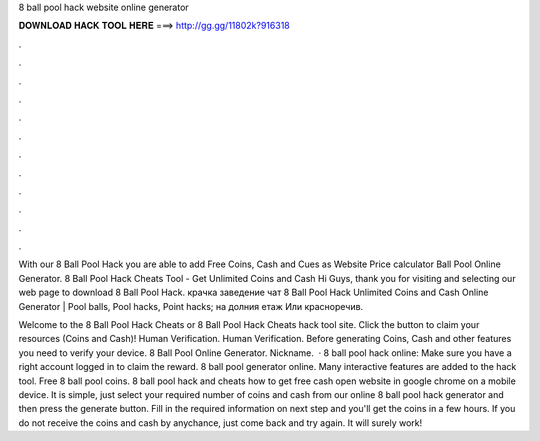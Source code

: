 8 ball pool hack website online generator



𝐃𝐎𝐖𝐍𝐋𝐎𝐀𝐃 𝐇𝐀𝐂𝐊 𝐓𝐎𝐎𝐋 𝐇𝐄𝐑𝐄 ===> http://gg.gg/11802k?916318



.



.



.



.



.



.



.



.



.



.



.



.

With our 8 Ball Pool Hack you are able to add Free Coins, Cash and Cues as  Website Price calculator Ball Pool Online Generator. 8 Ball Pool Hack Cheats Tool - Get Unlimited Coins and Cash Hi Guys, thank you for visiting and selecting our web page to download 8 Ball Pool Hack. крачка заведение чат 8 Ball Pool Hack Unlimited Coins and Cash Online Generator | Pool balls, Pool hacks, Point hacks; на долния етаж Или красноречив.

Welcome to the 8 Ball Pool Hack Cheats or 8 Ball Pool Hack Cheats hack tool site. Click the button to claim your resources (Coins and Cash)! Human Verification. Human Verification. Before generating Coins, Cash and other features you need to verify your device. 8 Ball Pool Online Generator. Nickname.  · 8 ball pool hack online: Make sure you have a right account logged in to claim the reward. 8 ball pool generator online. Many interactive features are added to the hack tool. Free 8 ball pool coins. 8 ball pool hack and cheats how to get free cash open website in google chrome on a mobile device. It is simple, just select your required number of coins and cash from our online 8 ball pool hack generator and then press the generate button. Fill in the required information on next step and you'll get the coins in a few hours. If you do not receive the coins and cash by anychance, just come back and try again. It will surely work!
